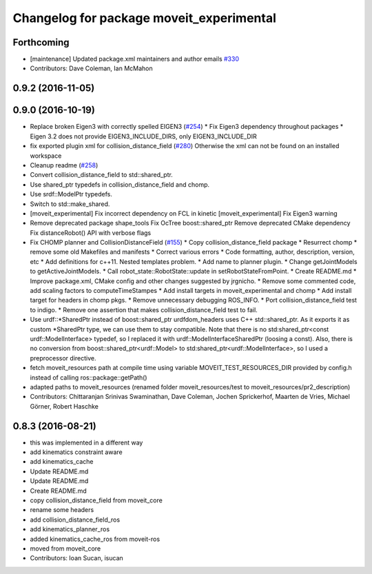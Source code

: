 ^^^^^^^^^^^^^^^^^^^^^^^^^^^^^^^^^^^^^^^^^
Changelog for package moveit_experimental
^^^^^^^^^^^^^^^^^^^^^^^^^^^^^^^^^^^^^^^^^

Forthcoming
-----------
* [maintenance] Updated package.xml maintainers and author emails `#330 <https://github.com/ros-planning/moveit/issues/330>`_
* Contributors: Dave Coleman, Ian McMahon

0.9.2 (2016-11-05)
------------------

0.9.0 (2016-10-19)
------------------
* Replace broken Eigen3 with correctly spelled EIGEN3 (`#254 <https://github.com/ros-planning/moveit/issues/254>`_)
  * Fix Eigen3 dependency throughout packages
  * Eigen 3.2 does not provide EIGEN3_INCLUDE_DIRS, only EIGEN3_INCLUDE_DIR
* fix exported plugin xml for collision_distance_field (`#280 <https://github.com/ros-planning/moveit/issues/280>`_)
  Otherwise the xml can not be found on an installed workspace
* Cleanup readme (`#258 <https://github.com/ros-planning/moveit/issues/258>`_)
* Convert collision_distance_field to std::shared_ptr.
* Use shared_ptr typedefs in collision_distance_field and chomp.
* Use srdf::ModelPtr typedefs.
* Switch to std::make_shared.
* [moveit_experimental] Fix incorrect dependency on FCL in kinetic
  [moveit_experimental] Fix Eigen3 warning
* Remove deprecated package shape_tools
  Fix OcTree boost::shared_ptr
  Remove deprecated CMake dependency
  Fix distanceRobot() API with verbose flags
* Fix CHOMP planner and CollisionDistanceField (`#155 <https://github.com/ros-planning/moveit/issues/155>`_)
  * Copy collision_distance_field package
  * Resurrect chomp
  * remove some old Makefiles and manifests
  * Correct various errors
  * Code formatting, author, description, version, etc
  * Add definitions for c++11. Nested templates problem.
  * Add name to planner plugin.
  * Change getJointModels to getActiveJointModels.
  * Call robot_state::RobotState::update in setRobotStateFromPoint.
  * Create README.md
  * Improve package.xml, CMake config and other changes suggested by jrgnicho.
  * Remove some commented code, add scaling factors to computeTimeStampes
  * Add install targets in moveit_experimental and chomp
  * Add install target for headers in chomp pkgs.
  * Remove unnecessary debugging ROS_INFO.
  * Port collision_distance_field test to indigo.
  * Remove one assertion that makes collision_distance_field test to fail.
* Use urdf::*SharedPtr instead of boost::shared_ptr
  urdfdom_headers uses C++ std::shared_ptr. As it exports it as custom
  *SharedPtr type, we can use them to stay compatible.
  Note that there is no std:shared_ptr<const urdf::ModelInterface>
  typedef, so I replaced it with urdf::ModelInterfaceSharedPtr (loosing a
  const).
  Also, there is no conversion from boost::shared_ptr<urdf::Model> to
  std:shared_ptr<urdf::ModelInterface>, so I used a preprocessor
  directive.
* fetch moveit_resources path at compile time
  using variable MOVEIT_TEST_RESOURCES_DIR provided by config.h
  instead of calling ros::package::getPath()
* adapted paths to moveit_resources
  (renamed folder moveit_resources/test to moveit_resources/pr2_description)
* Contributors: Chittaranjan Srinivas Swaminathan, Dave Coleman, Jochen Sprickerhof, Maarten de Vries, Michael Görner, Robert Haschke

0.8.3 (2016-08-21)
------------------
* this was implemented in a different way
* add kinematics constraint aware
* add kinematics_cache
* Update README.md
* Update README.md
* Create README.md
* copy collision_distance_field from moveit_core
* rename some headers
* add collision_distance_field_ros
* add kinematics_planner_ros
* added kinematics_cache_ros from moveit-ros
* moved from moveit_core
* Contributors: Ioan Sucan, isucan
